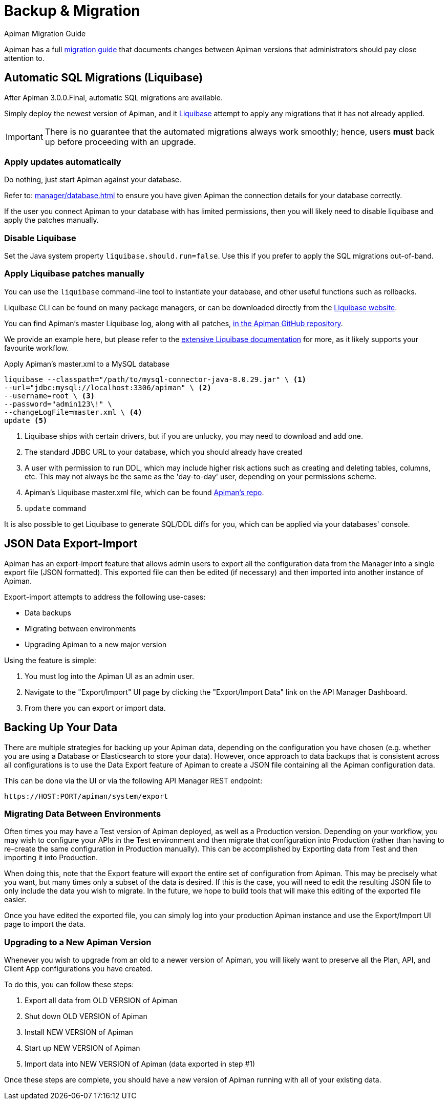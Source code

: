 = Backup & Migration
:liquibase: https://www.liquibase.org

.Apiman Migration Guide
****
Apiman has a full xref:migration-guide::[migration guide] that documents changes between Apiman versions that administrators should pay close attention to.
****

== Automatic SQL Migrations (Liquibase)

After Apiman 3.0.0.Final, automatic SQL migrations are available.

Simply deploy the newest version of Apiman, and it {liquibase}[Liquibase^] attempt to apply any migrations that it has not already applied.

IMPORTANT: There is no guarantee that the automated migrations always work smoothly; hence, users **must** back up before proceeding with an upgrade.

=== Apply updates automatically

Do nothing, just start Apiman against your database.

Refer to: xref:manager/database.adoc[] to ensure you have given Apiman the connection details for your database correctly.

If the user you connect Apiman to your database with has limited permissions, then you will likely need to disable liquibase and apply the patches manually.

=== Disable Liquibase

Set the Java system property `liquibase.should.run=false`.
Use this if you prefer to apply the SQL migrations out-of-band.

=== Apply Liquibase patches manually
:liquibase-in-repo: https://github.com/apiman/apiman/tree/{apiman-version-release}/distro/ddl/src/main/resources/liquibase

You can use the `liquibase` command-line tool to instantiate your database, and other useful functions such as rollbacks.

Liquibase CLI can be found on many package managers, or can be downloaded directly from the https://docs.liquibase.com/install/home.html[Liquibase website^].

You can find Apiman's master Liquibase log, along with all patches, {liquibase-in-repo}[in the Apiman GitHub repository^].

We provide an example here, but please refer to the {liquibase}[extensive Liquibase documentation^] for more, as it likely supports your favourite workflow.

.Apply Apiman's master.xml to a MySQL database
[source,shell]
----
liquibase --classpath="/path/to/mysql-connector-java-8.0.29.jar" \ <1>
--url="jdbc:mysql://localhost:3306/apiman" \ <2>
--username=root \ <3>
--password="admin123\!" \
--changeLogFile=master.xml \ <4>
update <5>
----
<1> Liquibase ships with certain drivers, but if you are unlucky, you may need to download and add one.
<2> The standard JDBC URL to your database, which you should already have created
<3> A user with permission to run DDL, which may include higher risk actions such as creating and deleting tables, columns, etc. This may not always be the same as the 'day-to-day' user, depending on your permissions scheme.
<4> Apiman's Liquibase master.xml file, which can be found {liquibase-in-repo}[Apiman's repo^].
<5> `update` command

It is also possible to get Liquibase to generate SQL/DDL diffs for you, which can be applied via your databases' console.

== JSON Data Export-Import

Apiman has an export-import feature that allows admin users to export all the configuration data from the Manager into a single export file (JSON formatted).
This exported file can then be edited (if necessary) and then imported into another instance of Apiman.

Export-import attempts to address the following use-cases:

* Data backups
* Migrating between environments
* Upgrading Apiman to a new major version

Using the feature is simple:

. You must log into the Apiman UI as an admin user.
. Navigate to the "Export/Import" UI page by clicking the "Export/Import Data" link on the API Manager Dashboard.
. From there you can export or import data.

== Backing Up Your Data

There are multiple strategies for backing up your Apiman data, depending on the configuration you have chosen (e.g. whether you are using a Database or Elasticsearch to store your data).
However, once approach to data backups that is consistent across all configurations is to use the Data Export feature of Apiman to create a JSON file containing all the Apiman configuration data.

This can be done via the UI or via the following API Manager REST endpoint:

[source,log]
----
https://HOST:PORT/apiman/system/export
----

=== Migrating Data Between Environments

Often times you may have a Test version of Apiman deployed, as well as a Production version.
Depending on your workflow, you may wish to configure your APIs in the Test environment and then migrate that configuration into Production (rather than having to re-create the same configuration in Production manually).
This can be accomplished by Exporting data from Test and then importing it into Production.

When doing this, note that the Export feature will export the entire set of configuration from Apiman.
This may be precisely what you want, but many times only a subset of the data is desired.
If this is the case, you will need to edit the resulting JSON file to only include the data you wish to migrate.
In the future, we hope to build tools that will make this editing of the exported file easier.

Once you have edited the exported file, you can simply log into your production Apiman instance and use the Export/Import UI page to import the data.

[#_upgrading_to_a_new_apiman_version]
=== Upgrading to a New Apiman Version

Whenever you wish to upgrade from an old to a newer version of Apiman, you will likely want to preserve all the Plan, API, and Client App configurations you have created.

To do this, you can follow these steps:

1. Export all data from OLD VERSION of Apiman
2. Shut down OLD VERSION of Apiman
3. Install NEW VERSION of Apiman
4. Start up NEW VERSION of Apiman
5. Import data into NEW VERSION of Apiman (data exported in step #1)

Once these steps are complete, you should have a new version of Apiman running
with all of your existing data.
